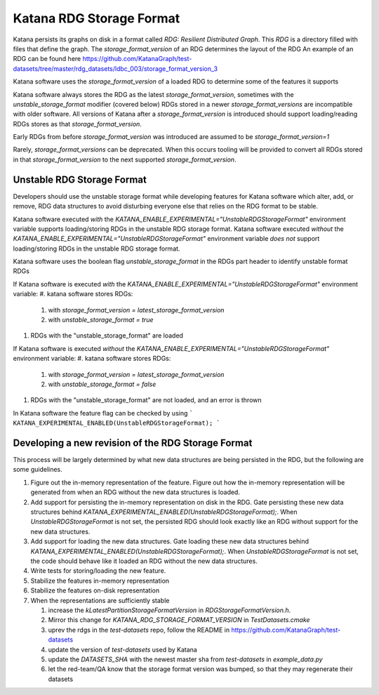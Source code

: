 =========================
Katana RDG Storage Format
=========================

Katana persists its graphs on disk in a format called `RDG: Resilient Distributed Graph`. This `RDG` is a directory filled with files that define the graph.
The `storage_format_version` of an RDG determines the layout of the RDG
An example of an RDG can be found here
https://github.com/KatanaGraph/test-datasets/tree/master/rdg_datasets/ldbc_003/storage_format_version_3

Katana software uses the `storage_format_version` of a loaded RDG to determine some of the features it supports

Katana software always stores the RDG as the latest `storage_format_version`, sometimes with the `unstable_storage_format` modifier (covered below)
RDGs stored in a newer `storage_format_versions` are incompatible with older software.
All versions of Katana after a `storage_format_version` is introduced should support loading/reading RDGs stores as that `storage_format_version`.

Early RDGs from before `storage_format_version` was introduced are assumed to be `storage_format_version=1`

Rarely, `storage_format_versions` can be deprecated. When this occurs tooling will be provided to convert all RDGs stored in that `storage_format_version` to the next supported `storage_format_version`.

Unstable RDG Storage Format
===========================

Developers should use the unstable storage format while developing features for Katana software which alter, add, or remove, RDG data structures to avoid disturbing everyone else that relies on the RDG format to be stable. 

Katana software executed *with* the `KATANA_ENABLE_EXPERIMENTAL="UnstableRDGStorageFormat"` environment variable supports loading/storing RDGs in the unstable RDG storage format.
Katana software executed *without* the `KATANA_ENABLE_EXPERIMENTAL="UnstableRDGStorageFormat"` environment variable *does not* support loading/storing RDGs in the unstable RDG storage format.

Katana software uses the boolean flag `unstable_storage_format` in the RDGs part header to identify unstable format RDGs

If Katana software is executed *with* the `KATANA_ENABLE_EXPERIMENTAL="UnstableRDGStorageFormat"` environment variable:
#. katana software stores RDGs:
 
   #. with `storage_format_version = latest_storage_format_version`
   #. with `unstable_storage_format = true`

#. RDGs with the "unstable_storage_format" are loaded


If Katana software is executed *without* the `KATANA_ENABLE_EXPERIMENTAL="UnstableRDGStorageFormat"` environment variable:
#. katana software stores RDGs:

   #. with `storage_format_version = latest_storage_format_version`
   #. with `unstable_storage_format = false`

#. RDGs with the "unstable_storage_format" are not loaded, and an error is thrown


In Katana software the feature flag can be checked by using
```
KATANA_EXPERIMENTAL_ENABLED(UnstableRDGStorageFormat);
```

Developing a new revision of the RDG Storage Format
===================================================

This process will be largely determined by what new data structures are being persisted in the RDG, but the following are some guidelines.

#. Figure out the in-memory representation of the feature. Figure out how the in-memory representation will be generated from when an RDG without the new data structures is loaded.
#. Add support for persisting the in-memory representation on disk in the RDG. Gate persisting these new data structures behind `KATANA_EXPERIMENTAL_ENABLED(UnstableRDGStorageFormat);`. When `UnstableRDGStorageFormat` is not set, the persisted RDG should look exactly like an RDG without support for the new data structures.
#. Add support for loading the new data structures. Gate loading these new data structures behind `KATANA_EXPERIMENTAL_ENABLED(UnstableRDGStorageFormat);`. When `UnstableRDGStorageFormat` is not set, the code should behave like it loaded an RDG without the new data structures.
#. Write tests for storing/loading the new feature.
#. Stabilize the features in-memory representation
#. Stabilize the features on-disk representation
#. When the representations are sufficiently stable

   #. increase the `kLatestPartitionStorageFormatVersion` in `RDGStorageFormatVersion.h`.
   #. Mirror this change for `KATANA_RDG_STORAGE_FORMAT_VERSION` in `TestDatasets.cmake`
   #. uprev the rdgs in the `test-datasets` repo, follow the README in https://github.com/KatanaGraph/test-datasets
   #. update the version of `test-datasets` used by Katana
   #. update the `DATASETS_SHA` with the newest master sha from `test-datasets` in `example_data.py`
   #. let the red-team/QA know that the storage format version was bumped, so that they may regenerate their datasets

